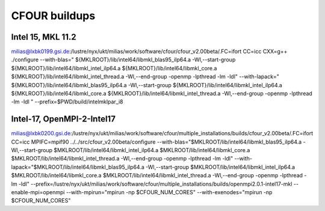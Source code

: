 ==============
CFOUR buildups
==============

Intel 15, MKL 11.2
~~~~~~~~~~~~~~~~~~

milias@lxbk0199.gsi.de:/lustre/nyx/ukt/milias/work/software/cfour/cfour_v2.00beta/.FC=ifort CC=icc CXX=g++ ./configure --with-blas=" ${MKLROOT}/lib/intel64/libmkl_blas95_ilp64.a -Wl,--start-group ${MKLROOT}/lib/intel64/libmkl_intel_ilp64.a ${MKLROOT}/lib/intel64/libmkl_core.a ${MKLROOT}/lib/intel64/libmkl_intel_thread.a -Wl,--end-group -openmp -lpthread -lm -ldl"  --with-lapack=" ${MKLROOT}/lib/intel64/libmkl_blas95_ilp64.a -Wl,--start-group ${MKLROOT}/lib/intel64/libmkl_intel_ilp64.a ${MKLROOT}/lib/intel64/libmkl_core.a ${MKLROOT}/lib/intel64/libmkl_intel_thread.a -Wl,--end-group -openmp -lpthread -lm -ldl "  --prefix=$PWD/build/intelmklpar_i8

Intel-17, OpenMPI-2-Intel17
~~~~~~~~~~~~~~~~~~~~~~~~~~~
milias@lxbk0200.gsi.de:/lustre/nyx/ukt/milias/work/software/cfour/multiple_installations/builds/cfour_v2.00beta/.FC=ifort CC=icc MPIFC=mpif90 ../../src/cfour_v2.00beta/configure --with-blas="$MKLROOT/lib/intel64/libmkl_blas95_ilp64.a -Wl,--start-group $MKLROOT/lib/intel64/libmkl_intel_ilp64.a $MKLROOT/lib/intel64/libmkl_core.a $MKLROOT/lib/intel64/libmkl_intel_thread.a -Wl,--end-group -openmp -lpthread -lm -ldl" --with-lapack="$MKLROOT/lib/intel64/libmkl_blas95_ilp64.a -Wl,--start-group $MKLROOT/lib/intel64/libmkl_intel_ilp64.a $MKLROOT/lib/intel64/libmkl_core.a  $MKLROOT/lib/intel64/libmkl_intel_thread.a -Wl,--end-group -openmp -lpthread -lm -ldl" --prefix=/lustre/nyx/ukt/milias/work/software/cfour/multiple_installations/builds/openmpi2.0.1-intel17-mkl --enable-mpi=openmpi --with-mpirun="mpirun -np \$CFOUR_NUM_CORES" --with-exenodes="mpirun -np \$CFOUR_NUM_CORES"


